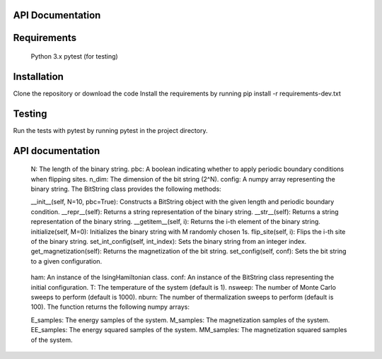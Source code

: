 API Documentation
=================

Requirements
============
   Python 3.x
   pytest (for testing)

Installation
============
Clone the repository or download the code
Install the requirements by running pip install -r requirements-dev.txt

Testing
=======
Run the tests with pytest by running pytest in the project directory.

API documentation
=================

.. _Developer Documentation:
   Developer Documentation

.. _BitString class:
   BitString Class
   The BitString class represents a binary string of a fixed length. It has the following attributes:

   N: The length of the binary string.
   pbc: A boolean indicating whether to apply periodic boundary conditions when flipping sites.
   n_dim: The dimension of the bit string (2^N).
   config: A numpy array representing the binary string.
   The BitString class provides the following methods:

   __init__(self, N=10, pbc=True): Constructs a BitString object with the given length and periodic boundary condition.
   __repr__(self): Returns a string representation of the binary string.
   __str__(self): Returns a string representation of the binary string.
   __getitem__(self, i): Returns the i-th element of the binary string.
   initialize(self, M=0): Initializes the binary string with M randomly chosen 1s.
   flip_site(self, i): Flips the i-th site of the binary string.
   set_int_config(self, int_index): Sets the binary string from an integer index.
   get_magnetization(self): Returns the magnetization of the bit string.
   set_config(self, conf): Sets the bit string to a given configuration.

.. _metropolis_monte_carlo function:
   metropolis_monte_carlo Function
   The metropolis_monte_carlo function is used for performing Monte Carlo simulations on the Ising model. It has the following parameters:

   ham: An instance of the IsingHamiltonian class.
   conf: An instance of the BitString class representing the initial configuration.
   T: The temperature of the system (default is 1).
   nsweep: The number of Monte Carlo sweeps to perform (default is 1000).
   nburn: The number of thermalization sweeps to perform (default is 100).
   The function returns the following numpy arrays:

   E_samples: The energy samples of the system.
   M_samples: The magnetization samples of the system.
   EE_samples: The energy squared samples of the system.
   MM_samples: The magnetization squared samples of the system.
